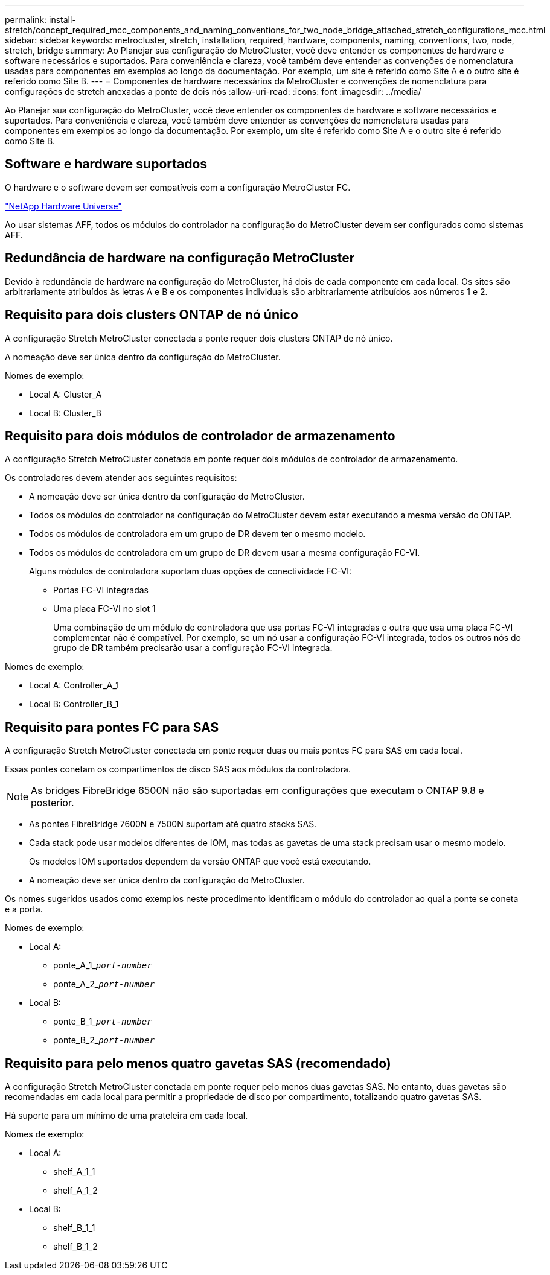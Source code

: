 ---
permalink: install-stretch/concept_required_mcc_components_and_naming_conventions_for_two_node_bridge_attached_stretch_configurations_mcc.html 
sidebar: sidebar 
keywords: metrocluster, stretch, installation, required, hardware, components, naming, conventions, two, node, stretch, bridge 
summary: Ao Planejar sua configuração do MetroCluster, você deve entender os componentes de hardware e software necessários e suportados. Para conveniência e clareza, você também deve entender as convenções de nomenclatura usadas para componentes em exemplos ao longo da documentação. Por exemplo, um site é referido como Site A e o outro site é referido como Site B. 
---
= Componentes de hardware necessários da MetroCluster e convenções de nomenclatura para configurações de stretch anexadas a ponte de dois nós
:allow-uri-read: 
:icons: font
:imagesdir: ../media/


[role="lead"]
Ao Planejar sua configuração do MetroCluster, você deve entender os componentes de hardware e software necessários e suportados. Para conveniência e clareza, você também deve entender as convenções de nomenclatura usadas para componentes em exemplos ao longo da documentação. Por exemplo, um site é referido como Site A e o outro site é referido como Site B.



== Software e hardware suportados

O hardware e o software devem ser compatíveis com a configuração MetroCluster FC.

https://hwu.netapp.com["NetApp Hardware Universe"]

Ao usar sistemas AFF, todos os módulos do controlador na configuração do MetroCluster devem ser configurados como sistemas AFF.



== Redundância de hardware na configuração MetroCluster

Devido à redundância de hardware na configuração do MetroCluster, há dois de cada componente em cada local. Os sites são arbitrariamente atribuídos às letras A e B e os componentes individuais são arbitrariamente atribuídos aos números 1 e 2.



== Requisito para dois clusters ONTAP de nó único

A configuração Stretch MetroCluster conectada a ponte requer dois clusters ONTAP de nó único.

A nomeação deve ser única dentro da configuração do MetroCluster.

Nomes de exemplo:

* Local A: Cluster_A
* Local B: Cluster_B




== Requisito para dois módulos de controlador de armazenamento

A configuração Stretch MetroCluster conetada em ponte requer dois módulos de controlador de armazenamento.

Os controladores devem atender aos seguintes requisitos:

* A nomeação deve ser única dentro da configuração do MetroCluster.
* Todos os módulos do controlador na configuração do MetroCluster devem estar executando a mesma versão do ONTAP.
* Todos os módulos de controladora em um grupo de DR devem ter o mesmo modelo.
* Todos os módulos de controladora em um grupo de DR devem usar a mesma configuração FC-VI.
+
Alguns módulos de controladora suportam duas opções de conectividade FC-VI:

+
** Portas FC-VI integradas
** Uma placa FC-VI no slot 1
+
Uma combinação de um módulo de controladora que usa portas FC-VI integradas e outra que usa uma placa FC-VI complementar não é compatível. Por exemplo, se um nó usar a configuração FC-VI integrada, todos os outros nós do grupo de DR também precisarão usar a configuração FC-VI integrada.





Nomes de exemplo:

* Local A: Controller_A_1
* Local B: Controller_B_1




== Requisito para pontes FC para SAS

A configuração Stretch MetroCluster conectada em ponte requer duas ou mais pontes FC para SAS em cada local.

Essas pontes conetam os compartimentos de disco SAS aos módulos da controladora.


NOTE: As bridges FibreBridge 6500N não são suportadas em configurações que executam o ONTAP 9.8 e posterior.

* As pontes FibreBridge 7600N e 7500N suportam até quatro stacks SAS.
* Cada stack pode usar modelos diferentes de IOM, mas todas as gavetas de uma stack precisam usar o mesmo modelo.
+
Os modelos IOM suportados dependem da versão ONTAP que você está executando.

* A nomeação deve ser única dentro da configuração do MetroCluster.


Os nomes sugeridos usados como exemplos neste procedimento identificam o módulo do controlador ao qual a ponte se coneta e a porta.

Nomes de exemplo:

* Local A:
+
** ponte_A_1_``__port-number__``
** ponte_A_2_``__port-number__``


* Local B:
+
** ponte_B_1_``__port-number__``
** ponte_B_2_``__port-number__``






== Requisito para pelo menos quatro gavetas SAS (recomendado)

A configuração Stretch MetroCluster conetada em ponte requer pelo menos duas gavetas SAS. No entanto, duas gavetas são recomendadas em cada local para permitir a propriedade de disco por compartimento, totalizando quatro gavetas SAS.

Há suporte para um mínimo de uma prateleira em cada local.

Nomes de exemplo:

* Local A:
+
** shelf_A_1_1
** shelf_A_1_2


* Local B:
+
** shelf_B_1_1
** shelf_B_1_2




